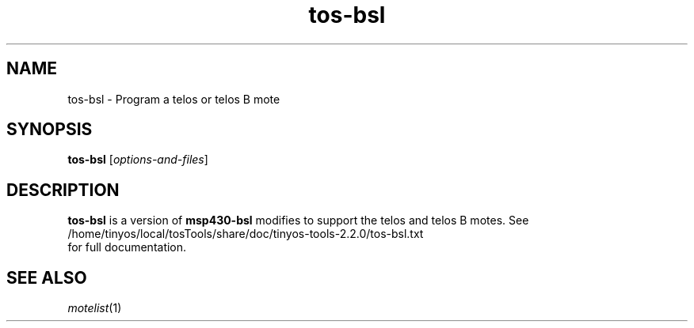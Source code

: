 .TH tos-bsl 1 "Feb 3, 2006"
.LO 1
.SH NAME

tos-bsl - Program a telos or telos B mote
.SH SYNOPSIS

\fBtos-bsl\fR [\fIoptions-and-files\fR]
.SH DESCRIPTION

\fBtos-bsl\fR is a version of \fBmsp430-bsl\fR modifies to support the
telos and telos B motes. See 
  /home/tinyos/local/tosTools/share/doc/tinyos-tools-2.2.0/tos-bsl.txt
.br
for full documentation.
.SH SEE ALSO

.IR motelist (1)
